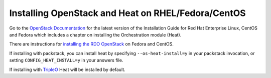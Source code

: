 ..
      Licensed under the Apache License, Version 2.0 (the "License"); you may
      not use this file except in compliance with the License. You may obtain
      a copy of the License at

          http://www.apache.org/licenses/LICENSE-2.0

      Unless required by applicable law or agreed to in writing, software
      distributed under the License is distributed on an "AS IS" BASIS, WITHOUT
      WARRANTIES OR CONDITIONS OF ANY KIND, either express or implied. See the
      License for the specific language governing permissions and limitations
      under the License.

Installing OpenStack and Heat on RHEL/Fedora/CentOS
---------------------------------------------------

Go to the `OpenStack Documentation <http://docs.openstack.org/>`_ for
the latest version of the Installation Guide for Red Hat Enterprise
Linux, CentOS and Fedora which includes a chapter on installing the
Orchestration module (Heat).

There are instructions for `installing the RDO OpenStack
<https://www.rdoproject.org/install/tripleo/>`_ on Fedora and CentOS.

If installing with packstack, you can install heat by specifying
``--os-heat-install=y`` in your packstack invocation, or setting
``CONFIG_HEAT_INSTALL=y`` in your answers file.

If installing with `TripleO
<https://www.rdoproject.org/tripleo>`_ Heat will be installed by
default.
